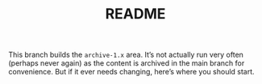 #+TITLE: README

This branch builds the ~archive-1.x~ area. It’s not actually run
very often (perhaps never again) as the content is archived in the
main branch for convenience. But if it ever needs changing, here’s
where you should start.
